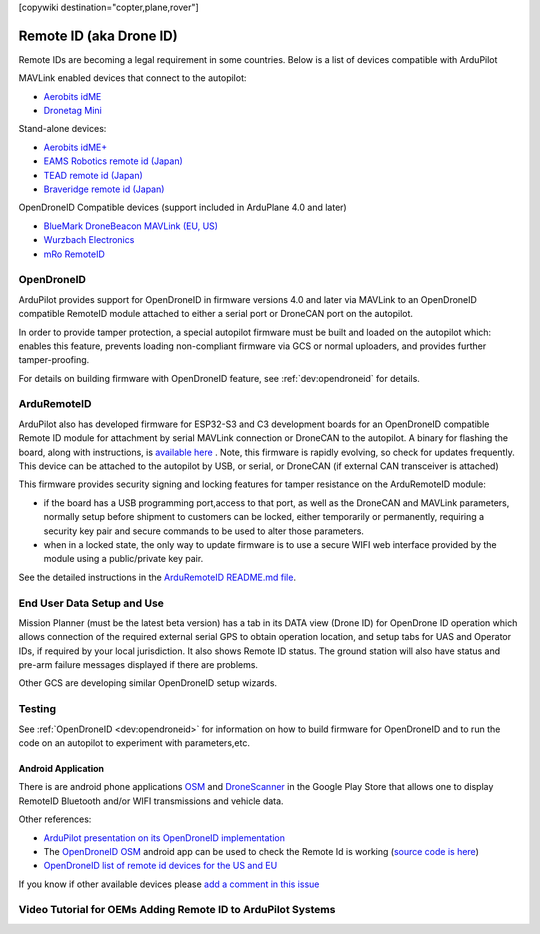 .. _common-remoteid:

[copywiki destination="copter,plane,rover"]

========================
Remote ID (aka Drone ID)
========================

.. image:: ../../../images/remoteid-title.png
    :target: http://www.eams-robo.co.jp/remoteid.html
    :width: 400px

Remote IDs are becoming a legal requirement in some countries.  Below is a list of devices compatible with ArduPilot

MAVLink enabled devices that connect to the autopilot:

- `Aerobits idME <https://www.aerobits.pl/product/idme/>`__
- `Dronetag Mini <https://dronetag.cz/en/products/mini/>`__

Stand-alone devices:

- `Aerobits idME+ <https://www.aerobits.pl/product/idme-remoteid/>`__
- `EAMS Robotics remote id (Japan) <http://www.eams-robo.co.jp/remoteid.html>`__
- `TEAD remote id (Japan) <https://www.tead.co.jp/product/remote-id/>`__
- `Braveridge remote id (Japan) <https://www.braveridge.com/product/archives/49>`__

OpenDroneID Compatible devices (support included in ArduPlane 4.0 and later)

- `BlueMark DroneBeacon MAVLink (EU, US) <https://dronescout.co/dronebeacon-mavlink-remote-id-transponder/>`__
- `Wurzbach Electronics <https://wurzbachelectronics.com/esp32-remote-id-development-set>`__
- `mRo RemoteID <https://store.mrobotics.io/product-p/m10049.htm>`__

OpenDroneID
===========

.. image:: ../../../images/remoteid.jpg
    :target: ../../_images/remoteid.jpg


ArduPilot provides support for OpenDroneID in firmware versions 4.0 and later via MAVLink to an OpenDroneID compatible RemoteID module attached to either a serial port or DroneCAN port on the autopilot.

In order to provide tamper protection, a special autopilot firmware must be built and loaded on the autopilot which: enables this feature, prevents loading non-compliant firmware via GCS or normal uploaders, and provides further tamper-proofing.

For details on building firmware with OpenDroneID feature, see :ref:`dev:opendroneid` for details.

ArduRemoteID
============

ArduPilot also has developed firmware for  ESP32-S3 and C3 development boards for an OpenDroneID compatible Remote ID module for attachment by serial MAVLink connection or DroneCAN to the autopilot. A binary for flashing the board, along with instructions, is `available here <https://github.com/ArduPilot/ArduRemoteID>`__ .  Note, this firmware is rapidly evolving, so check for updates frequently. This device can be attached to the autopilot by USB, or serial, or DroneCAN (if external CAN transceiver is attached)

.. image:: ../../../images/ESP32-S3.jpg
    :target: ../../_images/ESP32-S3.jpg

This firmware provides security signing and locking features for tamper resistance on the ArduRemoteID module:

- if the board has a USB programming port,access to that port, as well as the DroneCAN and MAVLink parameters, normally setup before shipment to customers can be locked, either temporarily or permanently, requiring a security key pair and secure commands to be used to alter those parameters.
- when in a locked state, the only way to update firmware is to use a secure WIFI web interface provided by the module using a public/private key pair.

See the detailed instructions in the `ArduRemoteID README.md file <https://github.com/ArduPilot/ArduRemoteID>`__.

End User Data Setup and Use
===========================

Mission Planner (must be the latest beta version) has a tab in its DATA view (Drone ID) for OpenDrone ID operation which allows connection of the required external serial GPS to obtain operation location, and setup tabs for UAS and Operator IDs, if required by your local jurisdiction. It also shows Remote ID status.
The ground station will also have status and pre-arm failure messages displayed if there are problems.

Other GCS are developing similar OpenDroneID setup wizards.


Testing
=======

See :ref:`OpenDroneID <dev:opendroneid>` for information on how to build firmware for OpenDroneID and to run the code on an autopilot to experiment with parameters,etc.

Android Application
-------------------

There is are android phone applications `OSM <https://play.google.com/store/apps/details?id=org.opendroneid.android_osm>`__  and `DroneScanner <https://play.google.com/store/apps/details?id=cz.dronetag.dronescanner>`__ in the Google Play Store that allows one to display RemoteID  Bluetooth and/or WIFI transmissions and vehicle data. 

Other references:

- `ArduPilot presentation on its OpenDroneID implementation <https://docs.google.com/presentation/d/1JgnqcIDn7rGCc8nl46AutO0p0ABODdCgBHFfxmKuUw4/edit#slide=id.p>`__
- The `OpenDroneID OSM <https://play.google.com/store/apps/details?id=org.opendroneid.android_osm>`__ android app can be used to check the Remote Id is working (`source code is here <https://github.com/opendroneid/receiver-android>`__)
- `OpenDroneID list of remote id devices for the US and EU <https://github.com/opendroneid/receiver-android/blob/master/transmitter-devices.md>`__

If you know if other available devices please `add a comment in this issue <https://github.com/ArduPilot/ardupilot_wiki/issues/4414>`__

Video Tutorial for OEMs Adding Remote ID to ArduPilot Systems
=============================================================

.. youtube:: Az8v4Kx4hS0
